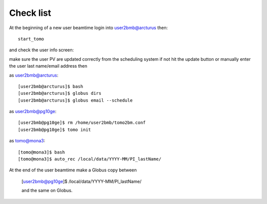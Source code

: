 Check list
==========

At the beginning of a new user beamtime login into user2bmb@arcturus then::

    start_tomo 

and check the user info screen:

.. image:: ../img/medm_screen.png 
   :width: 480px
   :align: center
   :alt: tomo_user

make sure the user PV are updated correctly from the scheduling system if not hit the update button or manually enter the user last name/email address then

as user2bmb@arcturus::

    [user2bmb@arcturus]$ bash
    [user2bmb@arcturus]$ globus dirs
    [user2bmb@arcturus]$ globus email --schedule

as user2bmb@pg10ge::

    [user2bmb@pg10ge]$ rm /home/user2bmb/tomo2bm.conf
    [user2bmb@pg10ge]$ tomo init

as tomo@mona3::

    [tomo@mona3]$ bash
    [tomo@mona3]$ auto_rec /local/data/YYYY-MM/PI_lastName/

At the end of the user beamtime make a Globus copy between

    [user2bmb@pg10ge]$  /local/data/YYYY-MM/PI_lastName/

    and the same on Globus.